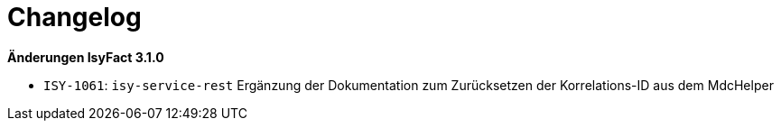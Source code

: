 [[changelog]]
= Changelog

*Änderungen IsyFact 3.1.0*

// tag::release-3.1.0[]

- `ISY-1061`: `isy-service-rest` Ergänzung der Dokumentation zum Zurücksetzen der Korrelations-ID aus dem MdcHelper

// end::release-3.1.0[]

// *Änderungen IsyFact 3.0.0*

// tag::release-3.0.0[]

// end::release-3.0.0[]
